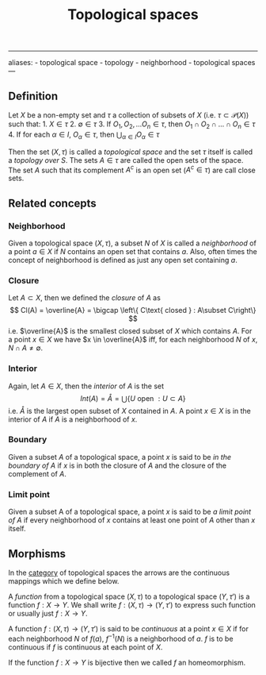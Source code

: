 :PROPERTIES:
:ID: C0ADBA68-2416-4041-A4E8-E3F3778D9938
:END:
#+title: Topological spaces

--------------

aliases: - topological space - topology - neighborhood - topological spaces
---

** Definition
Let \(X\) be a non-empty set and \(\tau\) a collection of subsets of \(X\) (i.e. \(\tau \subset \mathcal{P}(X)\)) such that: 1. \(X \in \tau\) 2. \(\emptyset \in \tau\) 3. If \(O_1, O_2, ...O_n \in \tau\), then \(O_1 \cap O_2 \cap ...\cap O_n \in \tau\) 4. If for each \(\alpha \in I\), \(O_\alpha \in \tau\), then \(\bigcup_{\alpha \in I}O_\alpha\in\tau\)

Then the set \((X, \tau)\) is called a /topological space/ and the set \(\tau\) itself is called a /topology over \(S\)/.
The sets \(A \in \tau\) are called the open sets of the space.
The set \(A\) such that its complement \(A^c\) is an open set (\(A^c\in \tau\)) are call close sets.

** Related concepts
*** Neighborhood
Given a topological space \((X, \tau)\), a subset \(N\) of \(X\) is called a /neighborhood/ of a point \(a \in X\) if \(N\) contains an open set that contains \(a\). Also, often times the concept of neighborhood is defined as just any open set containing \(a\).

*** Closure
Let \(A \subset X\), then we defined the /closure/ of \(A\) as
\[
Cl(A) = \overline{A} = \bigcap \left\{ C\text{ closed } : A\subset C\right\}
\]
i.e. \(\overline{A}\) is the smallest closed subset of \(X\) which contains \(A\).
For a point \(x\in X\) we have \(x \in \overline{A}\) iff, for each neighborhood \(N\) of \(x\), \(N \cap A \neq \emptyset\).

*** Interior
Again, let \(A \in X\), then the /interior/ of \(A\) is the set
\[
Int(A) = \mathring{A} = \bigcup \left\{U \text{ open } : U \subset A\right\}
\]
i.e. \(\mathring{A}\) is the largest open subset of \(X\) contained in \(A\).
A point \(x \in X\) is in the interior of \(A\) if \(A\) is a neighborhood of \(x\).

*** Boundary
Given a subset \(A\) of a topological space, a point \(x\) is said to be /in the boundary of \(A\)/ if \(x\) is in both the closure of \(A\) and the closure of the complement of \(A\).

*** Limit point
Given a subset A of a topological space, a point \(x\) is said to be /a limit point of \(A\)/ if every neighborhood of \(x\) contains at least one point of \(A\) other than \(x\) itself.

** Morphisms
In the [[id:6B755D9E-EB8E-4673-ADD0-B4411D410D52][category]] of topological spaces the arrows are the continuous mappings which we define below.

A /function/ from a topological space \((X, \tau)\) to a topological space \((Y, \tau')\) is a function \(f: X \to Y\).
We shall write \(f: (X,\tau)\to(Y, \tau')\) to express such function or usually just \(f: X \to Y\).

A function \(f: (X,\tau)\to(Y, \tau')\) is said to be /continuous/ at a point \(x \in X\) if for each neighborhood \(N\) of \(f(a)\), \(f^{-1}(N)\) is a neighborhood of \(a\). \(f\) is to be continuous if \(f\) is continuous at each point of \(X\).

If the function \(f: X \to Y\) is bijective then we called \(f\) an homeomorphism.
